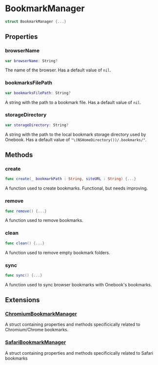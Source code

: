 * BookmarkManager
  :PROPERTIES:
  :CUSTOM_ID: bookmark-manager
  :END:

#+BEGIN_SRC swift
struct BookmarkManager {...}
#+END_SRC

** Properties
  :PROPERTIES:
  :CUSTOM_ID: properties
  :END:
*** browserName
  :PROPERTIES:
  :CUSTOM_ID: browsername
  :END:

#+BEGIN_SRC swift
var browserName: String?
#+END_SRC

The name of the browser. Has a default value of =nil=.

*** bookmarksFilePath
  :PROPERTIES:
  :CUSTOM_ID: bookmarksfilepath
  :END:

#+BEGIN_SRC swift
var bookmarksFilePath: String?
#+END_SRC

A string with the path to a bookmark file. Has a default value of =nil=.

*** storageDirectory
  :PROPERTIES:
  :CUSTOM_ID: storagedirectory
  :END:
#+BEGIN_SRC swift
var storageDirectory: String?
#+END_SRC

A string with the path to the local bookmark storage directory used by Onebook.
Has a default value of ="\(NSHomeDirectory())/.bookmarks/"=.

** Methods
  :PROPERTIES:
  :CUSTOM_ID: methods
  :END:
*** create
  :PROPERTIES:
  :CUSTOM_ID: create
  :END:

#+BEGIN_SRC swift
func create(_ bookmarkPath : String, siteURL : String) {...}
#+END_SRC

A function used to create bookmarks. Functional, but needs improving.

*** remove
  :PROPERTIES:
  :CUSTOM_ID: remove
  :END:

#+BEGIN_SRC swift
func remove() {...}
#+END_SRC

A function used to remove bookmarks.

*** clean
  :PROPERTIES:
  :CUSTOM_ID: clean
  :END:

#+BEGIN_SRC swift
func clean() {...}
#+END_SRC

A function used to remove empty bookmark folders.

*** sync
  :PROPERTIES:
  :CUSTOM_ID:
  :END:

#+BEGIN_SRC swift
func sync() {...}
#+END_SRC

A function used to sync browser bookmarks with Onebook's bookmarks.
** Extensions
  :PROPERTIES:
  :CUSTOM_ID: extensions
  :END:
*** [[./Extensions/Chromium/ChromiumBookmarkManager.org][ChromiumBookmarkManager]]

A struct containing properties and methods specificically related to
Chromium/Chrome bookmarks.

*** [[./Extensions/Safari/SafariBookmarkManager.org][SafariBookmarkManager]]

A struct containing properties and methods specificically related to
Safari bookmarks

